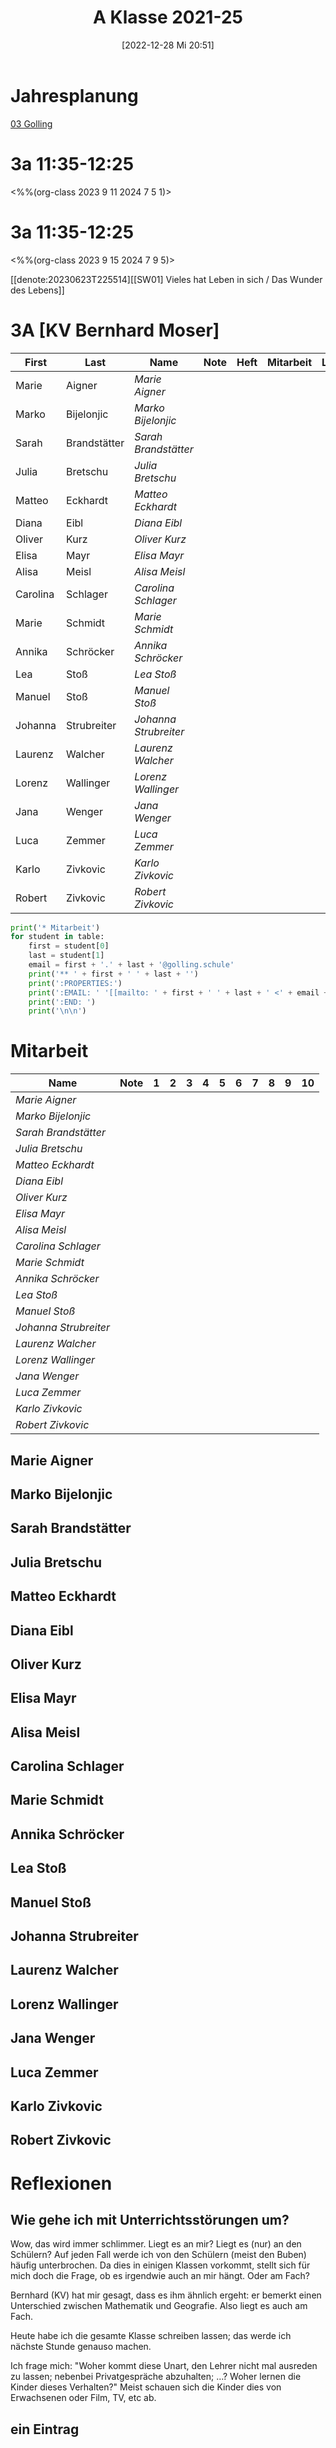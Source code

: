 #+title:      A Klasse 2021-25
#+date:       [2022-12-28 Mi 20:51]
#+filetags:   :3a:Project:
#+identifier: 20221228T205119
#+CATEGORY: golling

* Jahresplanung
[[denote:20230621T073521][03 Golling]]

* 3a 11:35-12:25
<%%(org-class 2023 9 11 2024 7 5 1)>


* 3a 11:35-12:25
<%%(org-class 2023 9 15 2024 7 9 5)>

[[denote:20230623T225514][[SW01] Vieles hat Leben in sich / Das Wunder des Lebens]]

* 3A [KV Bernhard Moser]

#+Name: 2021-students
| First    | Last         | Name                | Note | Heft | Mitarbeit | LZK |
|----------+--------------+---------------------+------+------+-----------+-----|
| Marie    | Aigner       | [[Marie Aigner][Marie Aigner]]        |      |      |           |     |
| Marko    | Bijelonjic   | [[Marko Bijelonjic][Marko Bijelonjic]]    |      |      |           |     |
| Sarah    | Brandstätter | [[Sarah Brandstätter][Sarah Brandstätter]]  |      |      |           |     |
| Julia    | Bretschu     | [[Julia Bretschu][Julia Bretschu]]      |      |      |           |     |
| Matteo   | Eckhardt     | [[Matteo Eckhardt][Matteo Eckhardt]]     |      |      |           |     |
| Diana    | Eibl         | [[Diana Eibl][Diana Eibl]]          |      |      |           |     |
| Oliver   | Kurz         | [[Oliver Kurz][Oliver Kurz]]         |      |      |           |     |
| Elisa    | Mayr         | [[Elisa Mayr][Elisa Mayr]]          |      |      |           |     |
| Alisa    | Meisl        | [[Alisa Meisl][Alisa Meisl]]         |      |      |           |     |
| Carolina | Schlager     | [[Carolina Schlager][Carolina Schlager]]   |      |      |           |     |
| Marie    | Schmidt      | [[Marie Schmidt][Marie Schmidt]]       |      |      |           |     |
| Annika   | Schröcker    | [[Annika Schröcker][Annika Schröcker]]    |      |      |           |     |
| Lea      | Stoß         | [[Lea Stoß][Lea Stoß]]            |      |      |           |     |
| Manuel   | Stoß         | [[Manuel Stoß][Manuel Stoß]]         |      |      |           |     |
| Johanna  | Strubreiter  | [[Johanna Strubreiter][Johanna Strubreiter]] |      |      |           |     |
| Laurenz  | Walcher      | [[Laurenz Walcher][Laurenz Walcher]]     |      |      |           |     |
| Lorenz   | Wallinger    | [[Lorenz Wallinger][Lorenz Wallinger]]    |      |      |           |     |
| Jana     | Wenger       | [[Jana Wenger][Jana Wenger]]         |      |      |           |     |
| Luca     | Zemmer       | [[Luca Zemmer][Luca Zemmer]]         |      |      |           |     |
| Karlo    | Zivkovic     | [[Karlo Zivkovic][Karlo Zivkovic]]      |      |      |           |     |
| Robert   | Zivkovic     | [[Robert Zivkovic][Robert Zivkovic]]     |      |      |           |     |
#+TBLFM: $4=vmean($INVALID..$>)
#+TBLFM: $3='(concat "[[" $1 " " $2 "][" $1 " " $2 "]]")
#+TBLFM: $6='(identity remote(2021-22-Mitarbeit,@@#$2)) 

#+BEGIN_SRC python :var table=2021-students :results output raw
  print('* Mitarbeit')
  for student in table:
      first = student[0]
      last = student[1]
      email = first + '.' + last + '@golling.schule'
      print('** ' + first + ' ' + last + '')
      print(':PROPERTIES:')
      print(':EMAIL: ' '[[mailto: ' + first + ' ' + last + ' <' + email + '>]]')
      print(':END: ')
      print('\n\n')
#+END_SRC

#+RESULTS:
* Mitarbeit

#+Name: Mitarbeit
| Name                | Note | 1 | 2 | 3 | 4 | 5 | 6 | 7 | 8 | 9 | 10 |
|---------------------+------+---+---+---+---+---+---+---+---+---+----|
| [[Marie Aigner][Marie Aigner]]        |      |   |   |   |   |   |   |   |   |   |    |
| [[Marko Bijelonjic][Marko Bijelonjic]]    |      |   |   |   |   |   |   |   |   |   |    |
| [[Sarah Brandstätter][Sarah Brandstätter]]  |      |   |   |   |   |   |   |   |   |   |    |
| [[Julia Bretschu][Julia Bretschu]]      |      |   |   |   |   |   |   |   |   |   |    |
| [[Matteo Eckhardt][Matteo Eckhardt]]     |      |   |   |   |   |   |   |   |   |   |    |
| [[Diana Eibl][Diana Eibl]]          |      |   |   |   |   |   |   |   |   |   |    |
| [[Oliver Kurz][Oliver Kurz]]         |      |   |   |   |   |   |   |   |   |   |    |
| [[Elisa Mayr][Elisa Mayr]]          |      |   |   |   |   |   |   |   |   |   |    |
| [[Alisa Meisl][Alisa Meisl]]         |      |   |   |   |   |   |   |   |   |   |    |
| [[Carolina Schlager][Carolina Schlager]]   |      |   |   |   |   |   |   |   |   |   |    |
| [[Marie Schmidt][Marie Schmidt]]       |      |   |   |   |   |   |   |   |   |   |    |
| [[Annika Schröcker][Annika Schröcker]]    |      |   |   |   |   |   |   |   |   |   |    |
| [[Lea Stoß][Lea Stoß]]            |      |   |   |   |   |   |   |   |   |   |    |
| [[Manuel Stoß][Manuel Stoß]]         |      |   |   |   |   |   |   |   |   |   |    |
| [[Johanna Strubreiter][Johanna Strubreiter]] |      |   |   |   |   |   |   |   |   |   |    |
| [[Laurenz Walcher][Laurenz Walcher]]     |      |   |   |   |   |   |   |   |   |   |    |
| [[Lorenz Wallinger][Lorenz Wallinger]]    |      |   |   |   |   |   |   |   |   |   |    |
| [[Jana Wenger][Jana Wenger]]         |      |   |   |   |   |   |   |   |   |   |    |
| [[Luca Zemmer][Luca Zemmer]]         |      |   |   |   |   |   |   |   |   |   |    |
| [[Karlo Zivkovic][Karlo Zivkovic]]      |      |   |   |   |   |   |   |   |   |   |    |
| [[Robert Zivkovic][Robert Zivkovic]]     |      |   |   |   |   |   |   |   |   |   |    |
#+TBLFM: $2=vmean($3..$>)
#+TBLFM: $1='(identity remote(2021-students,@@#$3))



** Marie Aigner
:PROPERTIES:
:EMAIL: [[mailto: Marie Aigner <Marie.Aigner@golling.schule>]]
:END: 



** Marko Bijelonjic
:PROPERTIES:
:EMAIL: [[mailto: Marko Bijelonjic <Marko.Bijelonjic@golling.schule>]]
:END: 



** Sarah Brandstätter
:PROPERTIES:
:EMAIL: [[mailto: Sarah Brandstätter <Sarah.Brandstätter@golling.schule>]]
:END: 



** Julia Bretschu
:PROPERTIES:
:EMAIL: [[mailto: Julia Bretschu <Julia.Bretschu@golling.schule>]]
:END: 



** Matteo Eckhardt
:PROPERTIES:
:EMAIL: [[mailto: Matteo Eckhardt <Matteo.Eckhardt@golling.schule>]]
:END: 



** Diana Eibl
:PROPERTIES:
:EMAIL: [[mailto: Diana Eibl <Diana.Eibl@golling.schule>]]
:END: 



** Oliver Kurz
:PROPERTIES:
:EMAIL: [[mailto: Oliver Kurz <Oliver.Kurz@golling.schule>]]
:END: 



** Elisa Mayr
:PROPERTIES:
:EMAIL: [[mailto: Elisa Mayr <Elisa.Mayr@golling.schule>]]
:END: 



** Alisa Meisl
:PROPERTIES:
:EMAIL: [[mailto: Alisa Meisl <Alisa.Meisl@golling.schule>]]
:END: 



** Carolina Schlager
:PROPERTIES:
:EMAIL: [[mailto: Carolina Schlager <Carolina.Schlager@golling.schule>]]
:END: 



** Marie Schmidt
:PROPERTIES:
:EMAIL: [[mailto: Marie Schmidt <Marie.Schmidt@golling.schule>]]
:END: 



** Annika Schröcker
:PROPERTIES:
:EMAIL: [[mailto: Annika Schröcker <Annika.Schröcker@golling.schule>]]
:END: 



** Lea Stoß
:PROPERTIES:
:EMAIL: [[mailto: Lea Stoß <Lea.Stoß@golling.schule>]]
:END: 



** Manuel Stoß
:PROPERTIES:
:EMAIL: [[mailto: Manuel Stoß <Manuel.Stoß@golling.schule>]]
:END: 



** Johanna Strubreiter
:PROPERTIES:
:EMAIL: [[mailto: Johanna Strubreiter <Johanna.Strubreiter@golling.schule>]]
:END: 



** Laurenz Walcher
:PROPERTIES:
:EMAIL: [[mailto: Laurenz Walcher <Laurenz.Walcher@golling.schule>]]
:END: 



** Lorenz Wallinger
:PROPERTIES:
:EMAIL: [[mailto: Lorenz Wallinger <Lorenz.Wallinger@golling.schule>]]
:END: 



** Jana Wenger
:PROPERTIES:
:EMAIL: [[mailto: Jana Wenger <Jana.Wenger@golling.schule>]]
:END: 



** Luca Zemmer
:PROPERTIES:
:EMAIL: [[mailto: Luca Zemmer <Luca.Zemmer@golling.schule>]]
:END: 



** Karlo Zivkovic
:PROPERTIES:
:EMAIL: [[mailto: Karlo Zivkovic <Karlo.Zivkovic@golling.schule>]]
:END: 



** Robert Zivkovic
:PROPERTIES:
:EMAIL: [[mailto: Robert Zivkovic <Robert.Zivkovic@golling.schule>]]
:END: 





* Reflexionen

** Wie gehe ich mit Unterrichtsstörungen um?
Wow, das wird immer schlimmer. Liegt es an mir? Liegt es (nur) an den Schülern? Auf jeden Fall werde ich von den Schülern (meist den Buben) häufig unterbrochen. Da dies in einigen Klassen vorkommt, stellt sich für mich doch die Frage, ob es irgendwie auch an mir hängt. Oder am Fach?

Bernhard (KV) hat mir gesagt, dass es ihm ähnlich ergeht: er bemerkt einen Unterschied zwischen Mathematik und Geografie. Also liegt es auch am Fach.

Heute habe ich die gesamte Klasse schreiben lassen; das werde ich nächste Stunde genauso machen.

Ich frage mich: "Woher kommt diese Unart, den Lehrer nicht mal ausreden zu lassen; nebenbei Privatgespräche abzuhalten; ...? Woher lernen die Kinder dieses Verhalten?" Meist schauen sich die Kinder dies von Erwachsenen oder Film, TV, etc ab.

** ein Eintrag
